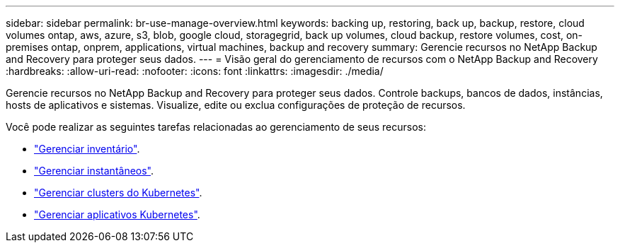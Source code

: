 ---
sidebar: sidebar 
permalink: br-use-manage-overview.html 
keywords: backing up, restoring, back up, backup, restore, cloud volumes ontap, aws, azure, s3, blob, google cloud, storagegrid, back up volumes, cloud backup, restore volumes, cost, on-premises ontap, onprem, applications, virtual machines, backup and recovery 
summary: Gerencie recursos no NetApp Backup and Recovery para proteger seus dados. 
---
= Visão geral do gerenciamento de recursos com o NetApp Backup and Recovery
:hardbreaks:
:allow-uri-read: 
:nofooter: 
:icons: font
:linkattrs: 
:imagesdir: ./media/


[role="lead"]
Gerencie recursos no NetApp Backup and Recovery para proteger seus dados.  Controle backups, bancos de dados, instâncias, hosts de aplicativos e sistemas.  Visualize, edite ou exclua configurações de proteção de recursos.

Você pode realizar as seguintes tarefas relacionadas ao gerenciamento de seus recursos:

* link:br-use-manage-inventory.html["Gerenciar inventário"].
* link:br-use-manage-snapshots.html["Gerenciar instantâneos"].
* link:br-use-manage-kubernetes-clusters.html["Gerenciar clusters do Kubernetes"].
* link:br-use-manage-kubernetes-applications.html["Gerenciar aplicativos Kubernetes"].

